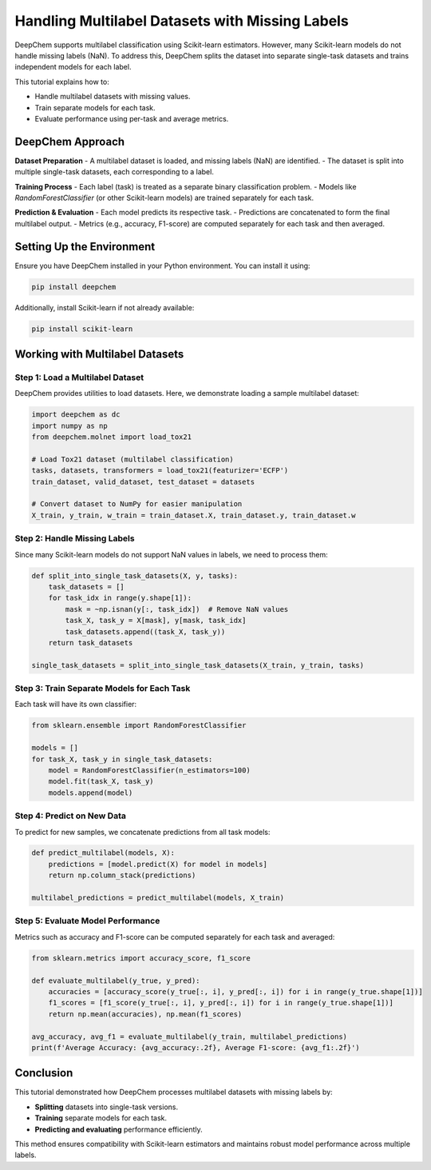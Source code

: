 .. _multilabel-missing-labels:

Handling Multilabel Datasets with Missing Labels
===========================================================

DeepChem supports multilabel classification using Scikit-learn estimators. However, many Scikit-learn models do not handle missing labels (NaN). To address this, DeepChem splits the dataset into separate single-task datasets and trains independent models for each label.

This tutorial explains how to:

- Handle multilabel datasets with missing values.
- Train separate models for each task.
- Evaluate performance using per-task and average metrics.

DeepChem Approach
-------------------

**Dataset Preparation**
- A multilabel dataset is loaded, and missing labels (NaN) are identified.
- The dataset is split into multiple single-task datasets, each corresponding to a label.

**Training Process**
- Each label (task) is treated as a separate binary classification problem.
- Models like `RandomForestClassifier` (or other Scikit-learn models) are trained separately for each task.

**Prediction & Evaluation**
- Each model predicts its respective task.
- Predictions are concatenated to form the final multilabel output.
- Metrics (e.g., accuracy, F1-score) are computed separately for each task and then averaged.

Setting Up the Environment
--------------------------
Ensure you have DeepChem installed in your Python environment. You can install it using:

.. code-block:: bash

   pip install deepchem

Additionally, install Scikit-learn if not already available:

.. code-block:: bash

   pip install scikit-learn

Working with Multilabel Datasets
--------------------------------

Step 1: Load a Multilabel Dataset
~~~~~~~~~~~~~~~~~~~~~~~~~~~~~~~~~

DeepChem provides utilities to load datasets. Here, we demonstrate loading a sample multilabel dataset:

.. code-block:: python

   import deepchem as dc
   import numpy as np
   from deepchem.molnet import load_tox21

   # Load Tox21 dataset (multilabel classification)
   tasks, datasets, transformers = load_tox21(featurizer='ECFP')
   train_dataset, valid_dataset, test_dataset = datasets

   # Convert dataset to NumPy for easier manipulation
   X_train, y_train, w_train = train_dataset.X, train_dataset.y, train_dataset.w

Step 2: Handle Missing Labels
~~~~~~~~~~~~~~~~~~~~~~~~~~~~~

Since many Scikit-learn models do not support NaN values in labels, we need to process them:

.. code-block:: python

   def split_into_single_task_datasets(X, y, tasks):
       task_datasets = []
       for task_idx in range(y.shape[1]):
           mask = ~np.isnan(y[:, task_idx])  # Remove NaN values
           task_X, task_y = X[mask], y[mask, task_idx]
           task_datasets.append((task_X, task_y))
       return task_datasets

   single_task_datasets = split_into_single_task_datasets(X_train, y_train, tasks)

Step 3: Train Separate Models for Each Task
~~~~~~~~~~~~~~~~~~~~~~~~~~~~~~~~~~~~~~~~~~~

Each task will have its own classifier:

.. code-block:: python

   from sklearn.ensemble import RandomForestClassifier

   models = []
   for task_X, task_y in single_task_datasets:
       model = RandomForestClassifier(n_estimators=100)
       model.fit(task_X, task_y)
       models.append(model)

Step 4: Predict on New Data
~~~~~~~~~~~~~~~~~~~~~~~~~~~

To predict for new samples, we concatenate predictions from all task models:

.. code-block:: python

   def predict_multilabel(models, X):
       predictions = [model.predict(X) for model in models]
       return np.column_stack(predictions)

   multilabel_predictions = predict_multilabel(models, X_train)

Step 5: Evaluate Model Performance
~~~~~~~~~~~~~~~~~~~~~~~~~~~~~~~~~~

Metrics such as accuracy and F1-score can be computed separately for each task and averaged:

.. code-block:: python

   from sklearn.metrics import accuracy_score, f1_score

   def evaluate_multilabel(y_true, y_pred):
       accuracies = [accuracy_score(y_true[:, i], y_pred[:, i]) for i in range(y_true.shape[1])]
       f1_scores = [f1_score(y_true[:, i], y_pred[:, i]) for i in range(y_true.shape[1])]
       return np.mean(accuracies), np.mean(f1_scores)

   avg_accuracy, avg_f1 = evaluate_multilabel(y_train, multilabel_predictions)
   print(f'Average Accuracy: {avg_accuracy:.2f}, Average F1-score: {avg_f1:.2f}')

Conclusion
----------
This tutorial demonstrated how DeepChem processes multilabel datasets with missing labels by:

- **Splitting** datasets into single-task versions.
- **Training** separate models for each task.
- **Predicting and evaluating** performance efficiently.


This method ensures compatibility with Scikit-learn estimators and maintains robust model performance across multiple labels.

